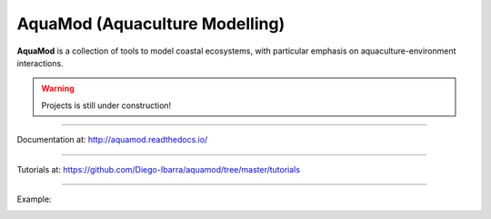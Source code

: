 **AquaMod** (Aquaculture Modelling)
---------------------------------

**AquaMod** is a collection of tools to model coastal ecosystems, 
with particular emphasis on aquaculture-environment interactions.

.. Warning:: Projects is still under construction!

-----------------------------

Documentation at: http://aquamod.readthedocs.io/

.. image:: https://readthedocs.org/projects/aquamod/badge/?version=latest
    :target: https://readthedocs.org/projects/aquamod/?badge=latest
    :alt: Documentation Status

-----------------------------

Tutorials at: https://github.com/Diego-Ibarra/aquamod/tree/master/tutorials

-----------------------------

Example:

.. image:: https://github.com/Diego-Ibarra/aquamod/blob/master/static/ecosys1.png
    :width: 200px